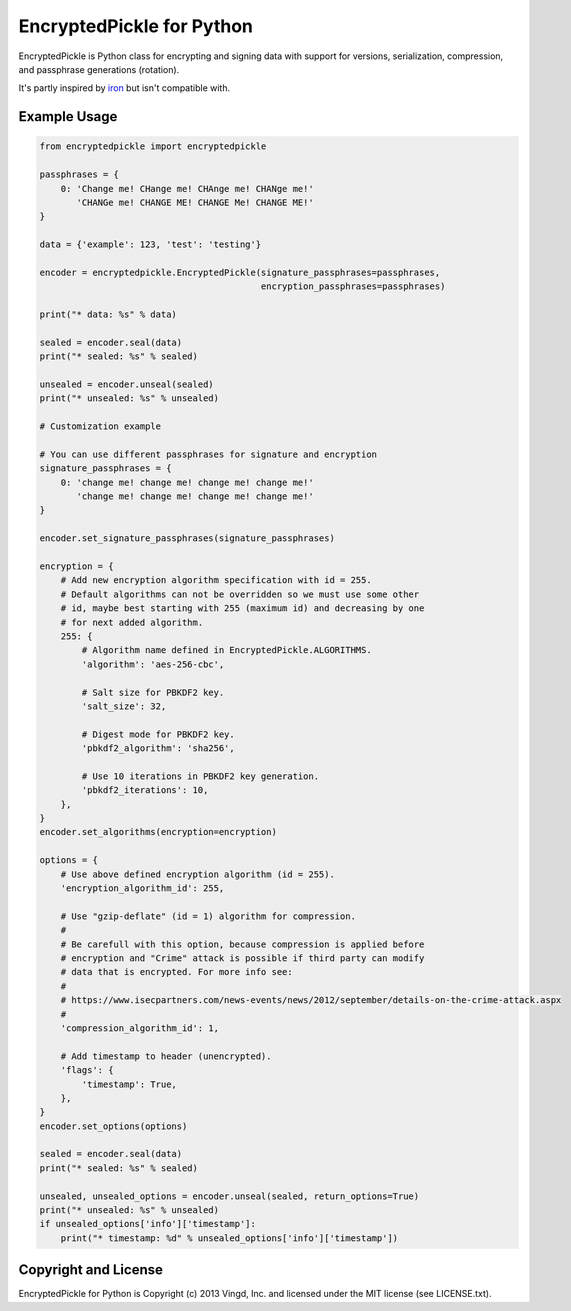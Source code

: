 ==========================
EncryptedPickle for Python
==========================

EncryptedPickle is Python class for encrypting and signing data with support
for versions, serialization, compression, and passphrase generations (rotation).

It's partly inspired by `iron`_ but isn't compatible with.


Example Usage
=============

.. code-block:: python

    from encryptedpickle import encryptedpickle

    passphrases = {
        0: 'Change me! CHange me! CHAnge me! CHANge me!'
           'CHANGe me! CHANGE ME! CHANGE Me! CHANGE ME!'
    }

    data = {'example': 123, 'test': 'testing'}

    encoder = encryptedpickle.EncryptedPickle(signature_passphrases=passphrases,
                                              encryption_passphrases=passphrases)

    print("* data: %s" % data)

    sealed = encoder.seal(data)
    print("* sealed: %s" % sealed)

    unsealed = encoder.unseal(sealed)
    print("* unsealed: %s" % unsealed)

    # Customization example

    # You can use different passphrases for signature and encryption
    signature_passphrases = {
        0: 'change me! change me! change me! change me!'
           'change me! change me! change me! change me!'
    }

    encoder.set_signature_passphrases(signature_passphrases)

    encryption = {
        # Add new encryption algorithm specification with id = 255.
        # Default algorithms can not be overridden so we must use some other
        # id, maybe best starting with 255 (maximum id) and decreasing by one
        # for next added algorithm.
        255: {
            # Algorithm name defined in EncryptedPickle.ALGORITHMS.
            'algorithm': 'aes-256-cbc',

            # Salt size for PBKDF2 key.
            'salt_size': 32,

            # Digest mode for PBKDF2 key.
            'pbkdf2_algorithm': 'sha256',

            # Use 10 iterations in PBKDF2 key generation.
            'pbkdf2_iterations': 10,
        },
    }
    encoder.set_algorithms(encryption=encryption)

    options = {
        # Use above defined encryption algorithm (id = 255).
        'encryption_algorithm_id': 255,

        # Use "gzip-deflate" (id = 1) algorithm for compression.
        #
        # Be carefull with this option, because compression is applied before
        # encryption and "Crime" attack is possible if third party can modify
        # data that is encrypted. For more info see:
        #
        # https://www.isecpartners.com/news-events/news/2012/september/details-on-the-crime-attack.aspx
        #
        'compression_algorithm_id': 1,

        # Add timestamp to header (unencrypted).
        'flags': {
            'timestamp': True,
        },
    }
    encoder.set_options(options)

    sealed = encoder.seal(data)
    print("* sealed: %s" % sealed)

    unsealed, unsealed_options = encoder.unseal(sealed, return_options=True)
    print("* unsealed: %s" % unsealed)
    if unsealed_options['info']['timestamp']:
        print("* timestamp: %d" % unsealed_options['info']['timestamp'])


Copyright and License
=====================

EncryptedPickle for Python is Copyright (c) 2013 Vingd, Inc. and licensed under
the MIT license (see LICENSE.txt).


.. _`iron`: https://github.com/hueniverse/iron
